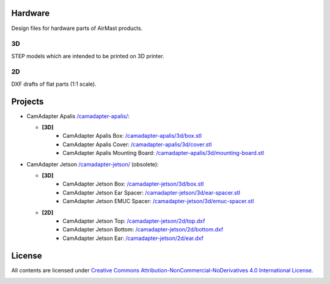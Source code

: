 Hardware
========

Design files for hardware parts of AirMast products.

3D
--

STEP models which are intended to be printed on 3D printer.
  
2D
--

DXF drafts of flat parts (1:1 scale).

Projects
========

* CamAdapter Apalis `</camadapter-apalis/>`__:

  - **[3D]**
     + CamAdapter Apalis Box: `</camadapter-apalis/3d/box.stl>`__
     + CamAdapter Apalis Cover: `</camadapter-apalis/3d/cover.stl>`__
     + CamAdapter Apalis Mounting Board: `</camadapter-apalis/3d/mounting-board.stl>`__

* CamAdapter Jetson `</camadapter-jetson/>`__ (obsolete):

  - **[3D]**
     + CamAdapter Jetson Box: `</camadapter-jetson/3d/box.stl>`__
     + CamAdapter Jetson Ear Spacer: `</camadapter-jetson/3d/ear-spacer.stl>`__
     + CamAdapter Jetson EMUC Spacer: `</camadapter-jetson/3d/emuc-spacer.stl>`__
  - **[2D]**
     + CamAdapter Jetson Top: `</camadapter-jetson/2d/top.dxf>`__
     + CamAdapter Jetson Bottom: `</camadapter-jetson/2d/bottom.dxf>`__
     + CamAdapter Jetson Ear: `</camadapter-jetson/2d/ear.dxf>`__

License
=======

All contents are licensed under `Creative Commons Attribution-NonCommercial-NoDerivatives 4.0 International License <https://creativecommons.org/licenses/by-nc-nd/4.0/>`__.

|cc| |by| |nc| |nd|

.. |cc| image:: /img/cc.svg
   :width: 30px
   :alt: CC
.. |by| image:: /img/by.svg
   :width: 30px
   :alt: BY
.. |nc| image:: /img/nc-eu.svg
   :width: 30px
   :alt: NC-EU
.. |nd| image:: /img/nd.svg
   :width: 30px
   :alt: ND
